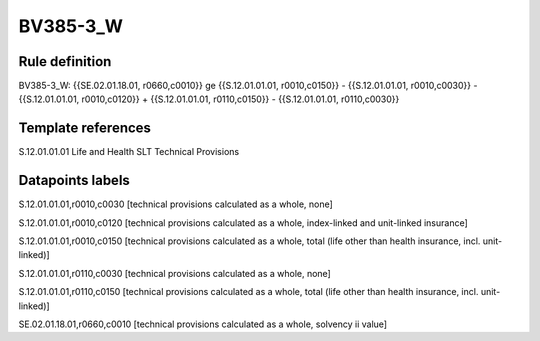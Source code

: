 =========
BV385-3_W
=========

Rule definition
---------------

BV385-3_W: {{SE.02.01.18.01, r0660,c0010}} ge {{S.12.01.01.01, r0010,c0150}} - {{S.12.01.01.01, r0010,c0030}} - {{S.12.01.01.01, r0010,c0120}} + {{S.12.01.01.01, r0110,c0150}} - {{S.12.01.01.01, r0110,c0030}}


Template references
-------------------

S.12.01.01.01 Life and Health SLT Technical Provisions


Datapoints labels
-----------------

S.12.01.01.01,r0010,c0030 [technical provisions calculated as a whole, none]

S.12.01.01.01,r0010,c0120 [technical provisions calculated as a whole, index-linked and unit-linked insurance]

S.12.01.01.01,r0010,c0150 [technical provisions calculated as a whole, total (life other than health insurance, incl. unit-linked)]

S.12.01.01.01,r0110,c0030 [technical provisions calculated as a whole, none]

S.12.01.01.01,r0110,c0150 [technical provisions calculated as a whole, total (life other than health insurance, incl. unit-linked)]

SE.02.01.18.01,r0660,c0010 [technical provisions calculated as a whole, solvency ii value]



